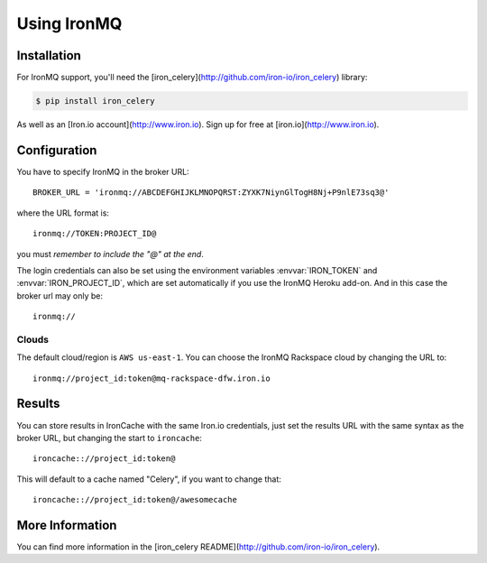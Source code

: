 .. _broker-ironmq:

==================
 Using IronMQ
==================

.. _broker-ironmq-installation:

Installation
============

For IronMQ support, you'll need the [iron_celery](http://github.com/iron-io/iron_celery) library:

.. code-block:: bash

    $ pip install iron_celery

As well as an [Iron.io account](http://www.iron.io). Sign up for free at [iron.io](http://www.iron.io).

.. _broker-ironmq-configuration:

Configuration
=============

You have to specify IronMQ in the broker URL::

    BROKER_URL = 'ironmq://ABCDEFGHIJKLMNOPQRST:ZYXK7NiynGlTogH8Nj+P9nlE73sq3@'

where the URL format is::

    ironmq://TOKEN:PROJECT_ID@

you must *remember to include the "@" at the end*.

The login credentials can also be set using the environment variables
:envvar:`IRON_TOKEN` and :envvar:`IRON_PROJECT_ID`, which are set automatically if you use the IronMQ Heroku add-on.
And in this case the broker url may only be::

    ironmq://

Clouds
-----

The default cloud/region is ``AWS us-east-1``. You can choose the IronMQ Rackspace cloud by changing the URL to::

    ironmq://project_id:token@mq-rackspace-dfw.iron.io

Results
======

You can store results in IronCache with the same Iron.io credentials, just set the results URL with the same syntax
as the broker URL, but changing the start to ``ironcache``::

    ironcache:://project_id:token@

This will default to a cache named "Celery", if you want to change that::

    ironcache:://project_id:token@/awesomecache

More Information
===============

You can find more information in the [iron_celery README](http://github.com/iron-io/iron_celery).
